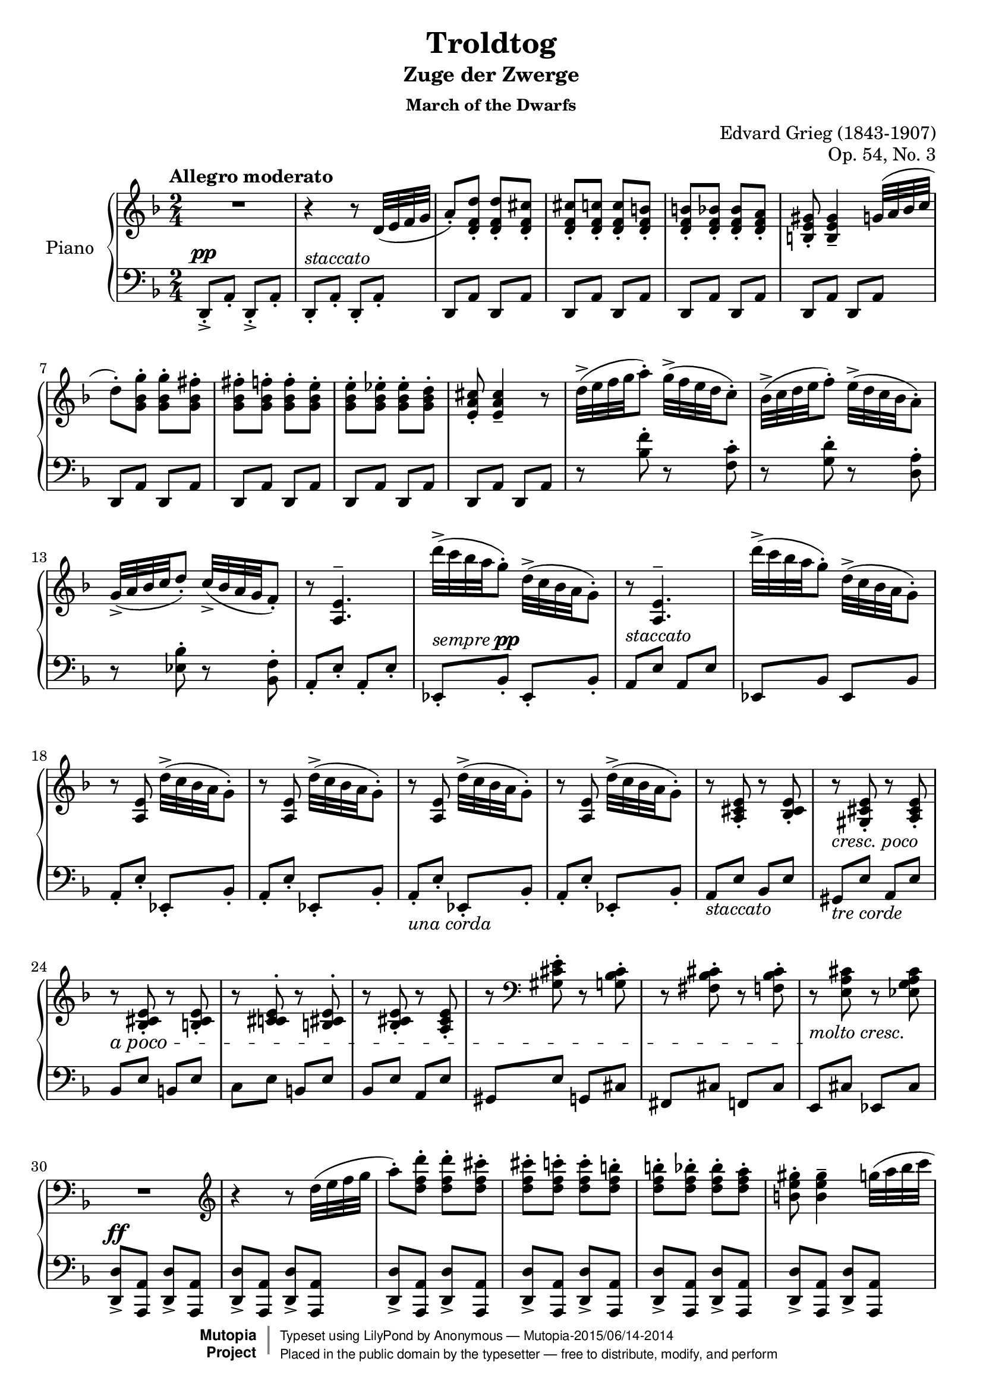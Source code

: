\version "2.18.2"
\language "english"

\header {
  title = "Troldtog"
  subtitle = "Zuge der Zwerge"
  subsubtitle = "March of the Dwarfs"
  composer = "Edvard Grieg (1843-1907)"
  opus = "Op. 54, No. 3"
  license = "Public Domain"
  mutopiatitle = "Troldtog (March of the Dwarfs)"
  mutopiacomposer = "GriegE"
  mutopiaopus = "Op. 54, No. 3"
  mutopiainstrument = "Piano"
  source = "C.F. Peters, n.d.(ca.1891)"
  style = "Romantic"
  license = "Public Domain"
  maintainer = "Anonymous"
  maintainerEmail = "beybladepiano@gmail.com"
  moreInfo = "Changed a few 'molto cresc.' and one 'dim.' for easier reading."

 footer = "Mutopia-2015/06/14-2014"
 copyright =  \markup { \override #'(baseline-skip . 0 ) \right-column { \sans \bold \with-url #"http://www.MutopiaProject.org" { \abs-fontsize #9  "Mutopia " \concat { \abs-fontsize #12 \with-color #white \char ##x01C0 \abs-fontsize #9 "Project " } } } \override #'(baseline-skip . 0 ) \center-column { \abs-fontsize #11.9 \with-color #grey \bold { \char ##x01C0 \char ##x01C0 } } \override #'(baseline-skip . 0 ) \column { \abs-fontsize #8 \sans \concat { " Typeset using " \with-url #"http://www.lilypond.org" "LilyPond" " by " \maintainer " " \char ##x2014 " " \footer } \concat { \concat { \abs-fontsize #8 \sans{ " Placed in the " \with-url #"http://creativecommons.org/licenses/publicdomain" "public domain" " by the typesetter " \char ##x2014 " free to distribute, modify, and perform" } } \abs-fontsize #13 \with-color #white \char ##x01C0 } } }
 tagline = ##f
}

global = {
  \key d \minor
  \numericTimeSignature
  \time 2/4
  \tempo "Allegro moderato"
}

right = \relative c' {
  \global
  % Music follows here.
  R2 | \noBreak %m1
  r4 r8 d32( e f g | \noBreak %m2
  a8\staccato) <d, f d'>\staccato <d f d'>\staccato <d f cs'>\staccato | \noBreak %m3
  <d f cs'>8\staccato <d f c'>\staccato <d f c'>\staccato <d f b>\staccato | \noBreak %m4
  <d f b>8\staccato <d f bf>\staccato <d f bf>\staccato <d f a>\staccato | \noBreak %m5
  <b e gs>8\staccato <b e gs>4\tenuto g'32( a bf c | \break %m6
  d8\staccato) <g, bf g'>\staccato <g bf g'>\staccato <g bf fs'>\staccato | \noBreak %m7
  <g bf fs'>8\staccato <g bf f'>\staccato <g bf f'>\staccato <g bf e>\staccato | \noBreak %m8
  <g bf e>8\staccato <g bf ef>\staccato <g bf ef>\staccato <g bf d>\staccato | \noBreak %m9
  <e a cs>8\staccato <e a cs>4\tenuto r8 | \noBreak %m10
  d'32\accent( e f g a8\staccato) g32\accent( f e d c8\staccato) | \noBreak %m11
  bf32\accent( c d e f8\staccato) e32\accent( d c bf a8\staccato) | \break %m12
  g32\accent(^[ a bf c d8\staccato)] c32\accent( bf a g f8\staccato) | \noBreak %m13
  r8 <a, e'>4.^\tenuto | \noBreak %m14
  d''32\accent( c bf a g8\staccato) d32\accent( c bf a g8\staccato) | \noBreak %m15
  r8 <a, e'>4.^\tenuto | \noBreak %m16
  d''32\accent( c bf a g8\staccato) d32\accent( c bf a g8\staccato) | \break %m17
  r8 <a, e'>8 d'32\accent( c bf a g8\staccato) | \noBreak %m18
  r8 <a, e'>8 d'32\accent( c bf a g8\staccato) | \noBreak %m19
  r8 <a, e'>8 d'32\accent( c bf a g8\staccato) | \noBreak %m20
  r8 <a, e'>8 d'32\accent( c bf a g8\staccato) | \noBreak %m21
  r8 <a, cs e>8\staccato r <bf cs e>\staccato | \noBreak %m22
  \set crescendoText = \markup { \italic { a poco } }
  \set crescendoSpanner = #'text
  \override DynamicTextSpanner.style = #'dashed-line
  r8_\markup{\italic "cresc. poco"} <gs cs e>\staccato r <a cs e>\staccato | \break %m23
  r8\< <bf cs e>\staccato r <b cs e>\staccato | \noBreak %m24
  r8 <c! cs e>^\staccato  r <b cs e>^\staccato | \noBreak %m25
  r8 <bf cs e>\staccato r <a cs e>\staccato | \noBreak %m26
  r8 \clef bass <gs cs e>\staccato r <g bf cs>\staccato | \noBreak %m27
  \crescHairpin r8 <fs bf cs>\staccato r <f bf cs>8\staccato | \noBreak %m28
  r8\!_\markup{\italic "molto cresc."} <e a cs> r <ef g a cs> | \break %m29
  R2 \clef treble| \noBreak %m30
  r4 r8 d''32( e f g | \noBreak %m31
  a8\staccato) <d, f d'>\staccato <d f d'>\staccato <d f cs'>\staccato | \noBreak %m32
  <d f cs'>8\staccato <d f c'>\staccato <d f c'>\staccato <d f b>\staccato | \noBreak %m33
  <d f b>8\staccato <d f bf>\staccato <d f bf>\staccato <d f a>\staccato | \noBreak %m34
  <b e gs>8\staccato <b e gs>4\tenuto g'32( a bf c | \break %m35
  d8\staccato) <g, bf g'>\staccato <g bf g'>\staccato <g bf fs'>\staccato | \noBreak %m36
  <g bf fs'>8\staccato <g bf f'>\staccato <g bf f'>\staccato <g bf e>\staccato | \noBreak %m37
  <g bf e>8\staccato <g bf ef>\staccato <g bf ef>\staccato <g bf d>\staccato | \noBreak %m38
  <e a cs>8\staccato <e a cs>4\tenuto r8 | \noBreak %m39
  \ottava #1 d'32\accent( e f g a8\staccato) g32\accent( f e d c8\staccato) | \noBreak %m40
  bf32\accent( c d e f8\staccato) e32\accent( d c bf a8\staccato) | \break %m41
  g32\accent(^[ a bf c d8\staccato)] c32\accent( bf a g f8\staccato) | \noBreak %m42
  <e a e'>8\staccato <e a e'>4\tenuto r8 | \noBreak %m43
  bf'32\accent( c d e f8\staccato) e32\accent( d c bf a8\staccato) | \noBreak %m44
  g32\accent( a bf c d8\staccato) c32\accent( bf a g f8\staccato) | \noBreak %m45
  ef32\accent( f g a bf8\staccato) a32\accent( g f e d8\staccato) | \noBreak %m46
  <a e' a>8\staccato <a e' a>4\tenuto r8 | \break %m47
  \ottava #0 d32\accent_\markup {\italic "dim. poco a poco"}( e f g a8\staccato) g32\accent( f e d c8\staccato) | \noBreak %m48
  bf32\accent( c d e f8\staccato) e32\accent( d c bf a8\staccato) | \noBreak %m49
  g32\accent(^[ a bf c d8\staccato)] c32\accent( bf a g f8\staccato) | \noBreak %m50
  <e a e'>8\staccato <e a e'>4\tenuto r8 | \noBreak %m51
  bf'32\accent( c d e f8\staccato) e32\accent( d c bf a8\staccato) | \break %m52
  g32\accent( a bf c d8\staccato) c32\accent( bf a g f8\staccato) | \noBreak %m53
  ef32\accent( f g a bf8\staccato) a32\accent( g f e d8\staccato) | \noBreak %m54
  <a e' a>8\staccato <a e' a>4\tenuto r8 | \noBreak %m55
  d''32\p\accent( c bf a g8\staccato) d32\accent( c bf a g8\staccato) | \noBreak %m56
  r8 <a, e'>4.^\tenuto | \break %m57
  d''32\accent( c bf a g8\staccato) d32\accent( c bf a g8\staccato) | \noBreak %m58
  r8 <a, e'>8 d'32\accent( c bf a g8\staccato) | \noBreak %m59
  r8_\markup {\italic " dim."} <a, e'>8 d'32\accent( c bf a g8\staccato) | \noBreak %m60
  r8 <a, e'>8 d'32\accent( c bf a g8\staccato) | \noBreak %m61
  r8 <a, e'>8 d'32\accent( c bf a g8\staccato) | \break %m62
  r4\pp r8 \clef bass d,32( e f g | \noBreak %m63
  a8\staccato) <d, f d'>\staccato <d f d'>\staccato <d f cs'>\staccato | \noBreak %m64
  <d f cs'>\staccato <d f c'>\staccato <d f c'>\staccato <d f b>\staccato | \noBreak %m65
  <d f b>\staccato <d f bf>\staccato <d f bf>\staccato <d f a>~ | \noBreak %m66
  <d f a>2 | \noBreak %m67
  R2 \clef treble |\noBreak %m68
  <<
    {
      \stemDown d'8\staccato[ a'\staccato d\staccato a'\accent~] | \noBreak %m69
      a2~\fermata \bar "||" \key d \major | \pageBreak %m70
      \stemUp a4( b8 cs | %m71
      d4 cs8 b | %m72
      cs8 a4 cs8) | %m73
      \slashedGrace cs8( fs,2) | %m74
      a4( b8 cs | %m75
      d4 cs8 b | \break %m76
      \dimHairpin cs8 fs,4 cs'8\>) | %m77
      \slashedGrace cs8( a2) | %m78
      a,4\!( b8 cs | %m79
      d4 cs8 b | %m80
      cs8 a4 cs8) | %m81
      \slashedGrace cs8( fs,2) | %m82
      a4( b8 cs | \break %m83
      d4 cs8 b | %m84
      cs8 fs,4 cs'8) | %m85
      \slashedGrace cs8( a2) \bar "||" | %m86
    }
    \\
    {
      s2 | s2 |
      <d fs>2_\markup {\dynamic p \italic "cantabile"} | %m71
      d2 | %m72
      <d fs>2 | %m73
      d2 | %m74
      <d fs>2 | %m75
      \crescHairpin d2\< | %m76
      d2\! | %m77
      cs2 | %78
      r8 <d, fs>4. | %m79
      r8 d4. | %m80
      r8 <d fs>4. | %m81
      r8 d4. | %m82
      r8 <d fs>4.\< | %m83
      r8 d4. | %m84
      r8\! d4. | %m85
      r8 cs4. | %m86

    }
  >>
  s4_\p b''4\tenuto | %m87
  s4 b4\tenuto | %m88
  r8 g,16( cs b e d g | %m89
  e16 a g cs b e) r8 | %m90
  s4 g,4\tenuto | %m91
  s4 g4\tenuto | \break %m92
  r8 ef,16^(a \stemUp g c bf ef | %m93
  c16 f ef a g c) r8 | %m94
  r8\pp c,,16^( fs e a g c | %m95
  a d c fs e a) r8\fermata | \pageBreak %m96
  <<
    {
      d4( e8 fs | %m97
      g4 fs8 e | %m98
      fs8 d4 fs8) | %m99
      \slashedGrace fs8( b,2) | %100
      d4\<( e8 fs | %m101
      g4 fs8 e | \break %m102
      fs8 b,4 fs'8\!) | %m103
      \slashedGrace fs8( d2) | %m104
      d,4( e8 fs | %m105
      g4 fs8 e | %m106
      fs8 d4 fs8) | %m107
      \slashedGrace fs8( b,2) | \break %108
      d4( e8 fs | %m109
      g4 fs8 e |  %m110
      fs4 b,8 fs'8) | %m111
      \slashedGrace fs8( d2) | %m112
    }
    \\
    {
      <g b>2\p | %m97
      g2 | %m98
      <g b>2 | %m99
      g2 | %m100
      <g b>2 | %m101
      g2 | %m102
      g2 | %m103
      fs2\> | %m104
      r8\! <g, b>4. | %m105
      r8 g4. | %m106
      r8 <g b>4. | %m107
      r8 g4. | %m108
      r8 <g b>4.\< | %m109
      r8 g4. | %m110
      r8 g4.\! | %m111
      r8 fs4. | %m112
    }
  >>
  s4 \stemDown e''4\tenuto | %m113
  r8 g,16^( d' b g' d b') | \break %m114
  s4 \stemDown b,4\tenuto | %m115
  r8 fs16( d' a fs' d a') | %m116
  s4 e,4\tenuto_\markup {\italic dim.} | %m117
  r8 g,16( d' b g' d b') | \break %m118
  s4 b,4\tenuto | %m119
  r8 \stemUp fs16( d' \crescHairpin \stemDown a\< fs' d a'\!) | %m1120
  R2 * 3 | \pageBreak %m121-123
  \key d \minor R2 | \noBreak %m124
  r4 r8 \stemNeutral d,,32( e f g | \noBreak %m125
  a8\staccato) <d, f d'>\staccato <d f d'>\staccato <d f cs'>\staccato | \noBreak %m126
  <d f cs'>8\staccato <d f c'>\staccato <d f c'>\staccato <d f b>\staccato | \noBreak %m127
  <d f b>8\staccato <d f bf>\staccato <d f bf>\staccato <d f a>\staccato | \noBreak %m128
  <b e gs>8\staccato <b e gs>4\tenuto g'32( a bf c | \break %m129
  d8\staccato) <g, bf g'>\staccato <g bf g'>\staccato <g bf fs'>\staccato | \noBreak %m130
  <g bf fs'>8\staccato <g bf f'>\staccato <g bf f'>\staccato <g bf e>\staccato | \noBreak %m131
  <g bf e>8\staccato <g bf ef>\staccato <g bf ef>\staccato <g bf d>\staccato | \noBreak %m132
  <e a cs>8\staccato <e a cs>4\tenuto r8 | \noBreak %m133
  d'32\accent( e f g a8\staccato) g32\accent( f e d c8\staccato) | \noBreak %m134
  bf32\accent( c d e f8\staccato) e32\accent( d c bf a8\staccato) | \break %m135
  g32\accent(^[ a bf c d8\staccato)] c32\accent( bf a g f8\staccato) | \noBreak %m136
  r8 <a, e'>4.^\tenuto | \noBreak %m137
  d''32\accent( c bf a g8\staccato) d32\accent( c bf a g8\staccato) | \noBreak %m138
  r8 <a, e'>4.^\tenuto | \noBreak %m139
  d''32\accent( c bf a g8\staccato) d32\accent( c bf a g8\staccato) | \break %m140
  r8 <a, e'>8 d'32\accent( c bf a g8\staccato) | \noBreak %m141
  r8 <a, e'>8 d'32\accent( c bf a g8\staccato) | \noBreak %m142
  r8 <a, e'>8 d'32\accent( c bf a g8\staccato) | \noBreak %m143
  r8 <a, e'>8 d'32\accent( c bf a g8\staccato) | \noBreak %m144
  r8 <a, cs e>8\staccato r <bf cs e>\staccato | \noBreak %m145
  \set crescendoText = \markup { \italic { a poco } }
  \set crescendoSpanner = #'text
  \override DynamicTextSpanner.style = #'dashed-line
  r8_\markup{\italic "cresc. poco"} <gs cs e>\staccato r <a cs e>\staccato | \break %m146
  r8\< <bf cs e>\staccato r <b cs e>\staccato | \noBreak %m147
  r8 <c! cs e>^\staccato  r <b cs e>^\staccato | \noBreak %m148
  r8 <bf cs e>\staccato r <a cs e>\staccato | \noBreak %m149
  r8 \clef bass <gs cs e>\staccato r <g bf cs>\staccato | \noBreak %m150
  \crescHairpin r8 <fs bf cs>\staccato r <f bf cs>8\staccato | \noBreak %m151
  r8\!_\markup{\italic "molto cresc."} <e a cs> r <ef g a cs> | \break %m152
  R2 \clef treble| \noBreak %m153
  r4 r8 d''32( e f g | \noBreak %m154
  a8\staccato) <d, f d'>\staccato <d f d'>\staccato <d f cs'>\staccato | \noBreak %m155
  <d f cs'>8\staccato <d f c'>\staccato <d f c'>\staccato <d f b>\staccato | \noBreak %m156
  <d f b>8\staccato <d f bf>\staccato <d f bf>\staccato <d f a>\staccato | \noBreak %m157
  <b e gs>8\staccato <b e gs>4\tenuto g'32( a bf c | \pageBreak %m158
  d8\staccato) <g, bf g'>\staccato <g bf g'>\staccato <g bf fs'>\staccato | \noBreak %m159
  <g bf fs'>8\staccato <g bf f'>\staccato <g bf f'>\staccato <g bf e>\staccato | \noBreak %m160
  <g bf e>8\staccato <g bf ef>\staccato <g bf ef>\staccato <g bf d>\staccato | \noBreak %m161
  <e a cs>8\staccato <e a cs>4\tenuto r8 | \noBreak %m162
  \ottava #1 d'32\accent( e f g a8\staccato) g32\accent( f e d c8\staccato) | \noBreak %m163
  bf32\accent( c d e f8\staccato) e32\accent( d c bf a8\staccato) | \break %m164
  g32\accent(^[ a bf c d8\staccato)] c32\accent( bf a g f8\staccato) | \noBreak %m165
  <e a e'>8\staccato <e a e'>4\tenuto r8 | \noBreak %m166
  bf'32\accent( c d e f8\staccato) e32\accent( d c bf a8\staccato) | \noBreak %m167
  g32\accent( a bf c d8\staccato) c32\accent( bf a g f8\staccato) | \noBreak %m168
  ef32\accent( f g a bf8\staccato) a32\accent( g f e d8\staccato) | \noBreak %m169
  <a e' a>8\staccato <a e' a>4\tenuto r8 | \break %m170
  \ottava #0 d32\accent_\markup {\italic "dim. poco a poco"}( e f g a8\staccato) g32\accent( f e d c8\staccato) | \noBreak %m171
  bf32\accent( c d e f8\staccato) e32\accent( d c bf a8\staccato) | \noBreak %m172
  g32\accent(^[ a bf c d8\staccato)] c32\accent( bf a g f8\staccato) | \noBreak %m173
  <e a e'>8\staccato <e a e'>4\tenuto r8 | \noBreak %m174
  bf'32\accent( c d e f8\staccato) e32\accent( d c bf a8\staccato) | \break %m175
  g32\accent( a bf c d8\staccato) c32\accent( bf a g f8\staccato) | \noBreak %m176
  ef32\accent( f g a bf8\staccato) a32\accent( g f e d8\staccato) | \noBreak %m177
  <a e' a>8\staccato <a e' a>4\tenuto r8 | \noBreak %m178
  d''32\p\accent( c bf a g8\staccato) d32\accent( c bf a g8\staccato) | \noBreak %m179
  r8 <a, e'>4.^\tenuto | \break %m180
  d''32\accent( c bf a g8\staccato) d32\accent( c bf a g8\staccato) | \noBreak %m181
  r8 <a, e'>8 d'32\accent( c bf a g8\staccato) | \noBreak %m182
  r8_\markup {\italic " dim."} <a, e'>8 d'32\accent( c bf a g8\staccato) | \noBreak %m183
  r8 <a, e'>8 d'32\accent( c bf a g8\staccato) | \noBreak %m184
  r8 <a, e'>8 d'32\accent( c bf a g8\staccato) | \break %m185
  r4\pp r8 \clef bass d,32( e f g | \noBreak %m186
  a8\staccato) <d, f d'>\staccato <d f d'>\staccato <d f cs'>\staccato | \noBreak %m187
  <d f cs'>\staccato <d f c'>\staccato <d f c'>\staccato <d f b>\staccato | \noBreak %m188
  <d f b>\staccato <d f bf>\staccato <d f bf>\staccato <d f a>~ | \noBreak %m189
  <d f a>2 | \noBreak %m190
  R2 \clef treble |\noBreak %m191
  \stemDown d'8-.[ a'-. d-. a'8\accent~] | %m192
  a2 | %m193
  <d, a' d>16\ff\accent <d a' d> r8 r4 \bar "|." | %m194
}

left = \relative c' {
  \global
  % Music follows here.
  d,,8\accent\staccato^\pp a'\staccato d,8\accent\staccato a'\staccato | %m1
  d,8\staccato^\markup{\italic "staccato"} a'\staccato d,\staccato a'\staccato | %m2
  d,8 a' d, a' | %m3
  d,8 a' d, a' | %m4
  d,8 a' d, a' | %m5
  d,8 a' d, a' | %m6
  d,8 a' d, a' | %m7
  d,8 a' d, a' | %m8
  d,8 a' d, a' | %m9
  d,8 a' d, a' | %m10
  r8 <bf' f'>8\staccato r8 <f c'>\staccato | %m11
  r8 <g d'>8\staccato r8 <d a'>\staccato | %m12
  r8 <ef bf'>8\staccato r8 <bf f'>\staccato | %m13
  a8\staccato e'\staccato a,\staccato e'\staccato | %m14
  ef,8\staccato^\markup{\italic "sempre" \dynamic "pp"} bf'\staccato ef,\staccato bf'\staccato | %m15
  a8^\markup{\italic "staccato"} e' a, e' | % m16
  ef,8 bf' ef, bf' | %m17
  a8\staccato e'\staccato ef,\staccato bf'\staccato | %m18
  a8\staccato e'\staccato ef,\staccato bf'\staccato | %m19
  a8\staccato_\markup{\italic "una corda"} e'\staccato ef,\staccato bf'\staccato | %m20
  a8\staccato e'\staccato ef,\staccato bf'\staccato | %m21
  a8_\markup{\italic "staccato"} e' bf e | %m22
  gs,8_\markup{\italic "tre corde"} e' a, e' | %m23
  bf8 e b e | %m24
  c8 e b e | %m25
  bf8 e a, e' | %m26
  gs,8 e' g, cs | %m27
  fs,8 cs' f, cs' | %m28
  e,8 cs' ef, cs' | %m29
  <d, d'>8\accent^\ff <a a'> <d d'>\accent <a a'> | %m30
  <d d'>8\accent <a a'> <d d'>\accent <a a'> | %m31
  <d d'>8\accent <a a'> <d d'>\accent <a a'> | %m32
  <d d'>8\accent <a a'> <d d'>\accent <a a'> | %m33
  <d d'>8\accent <a a'> <d d'>\accent <a a'> | %m34
  <d d'>8\accent <a a'> <d d'>\accent <a a'> | %m35
  <d d'>8\accent <a a'> <d d'>\accent <a a'> | %m36
  <d d'>8\accent <a a'> <d d'>\accent <a a'> | %m37
  <d d'>8\accent <a a'> <d d'>\accent <a a'> | %m38
  <d d'>8\accent <a a'> <d d'>\accent <a a'> | %m39
  <f'' f'>8\accent <d, d'> <e' e'>\accent <d, d'> | %m40
  <d' d'>8\accent <d, d'> \stemDown <c' c'>\accent <d, d'> | %m41
  \stemNeutral <bf' bf'>8\accent <d, d'> <a' a'>\accent <d, d'> | %m42
  <g g'>8\accent <d d'> <g g'>\accent <d d'> | %m43
  <d' d'>8\accent <d, d'> <c' c'>\accent <d, d'> | %m44
  <bf' bf'>8\accent <d, d'> <a' a'>\accent <d, d'> | %m45
  <g g'>8\accent <d d'> <f f'>\accent <d d'> | %m46
  <e e'>8\accent <d d'> <e e'>\accent <d d'> | %m47
  f'8^\accent_\staccato d,\staccato e'^\accent_\staccato d,\staccato | %m48
  d'8^\accent_\staccato d,\staccato c'^\accent_\staccato d,\staccato | %m49
  bf'8^\accent_\staccato d,\staccato a'^\accent_\staccato d,\staccato | %m50
  g^\accent_\staccato d\staccato g^\accent_\staccato d\staccato | %m51
  d'8^\accent_\staccato d,\staccato c'^\accent_\staccato d,\staccato | %m52
  bf'8^\accent_\staccato d,\staccato a'^\accent_\staccato d,\staccato | %m53
  g8\accent\staccato d\staccato f\accent\staccato d\staccato | %m54
  e8\accent\staccato d\staccato e\accent\staccato d\staccato | %m55
  ef8\staccato a\staccato ef\staccato a\staccato | %m56
  d,8\staccato a'\staccato d,\staccato a'\staccato | %m57
  ef8\staccato a\staccato ef\staccato a\staccato | %m58
  d,8\staccato a'\staccato ef\staccato a\staccato | %m59
  d,8\staccato a'\staccato ef\staccato a\staccato | %m60
  d,8\staccato_\markup {\italic "una corda"} a'\staccato ef\staccato a\staccato | %m61
  d,8\staccato a'\staccato ef\staccato a\staccato | %m62
  d,8\staccato a'\staccato d,\staccato a'\staccato | %m63
  d,8\staccato a'\staccato d,\staccato a'\staccato | %m64
  d,8\staccato a'\staccato d,\staccato a'\staccato | %m65
  d,8\staccato a'\staccato d,\staccato a'\staccato | %m66
  d,8\staccato a'\staccato d,\staccato a'\staccato | %m67
  \stemUp d,8\staccato[ a'\staccato d\staccato a'\staccato] | %m68
  R2 | %m69
  R2\fermata \clef treble \key d \major | %m70
  <d a'>2 | %m71
  <b fs' b>2 | %m72
  <d a'>2 | %m73
  <b fs' b>2 | %m74
  <<
    {
      a'2 | %m75
      <b, b' >2 | %m76
      \stemDown e2 | %m77
      \stemNeutral <a, a'>2 | %m78
    }
    \\
    {
      d4 cs | %m75
      fs4^( f) | %m76
      \stemUp a4^( gs) | %m77
      \stemDown e4^( es) \clef bass | %m78

    }
  >>
  r8 <d, a'>4. | %m79
  r8 <b fs' b>4. | %m80
  r8 <d a'>4. | %m81
  r8 <b fs' b>4. | %m82
  <<
    {
      s8 a'4. | %m83
      \stemDown s8 <b, b'>4. | %m84
      \stemUp s8 \slashedGrace e,8~ e4. | %m85
    }
    \\
    {
      r8 d'4 cs8 | %m84
      r8 fs4 f8 | %m85
      \stemUp r8 a4 gs8 | %m86
    }
  >>
  r8 <a, e' a>4. \clef treble| %m87
  \override TupletNumber.Y-offset = 7.75 \tuplet 6/4 {a'16\sustainOn([ g' cs \change Staff = right \stemDown e g e')]} \change Staff = left g,4\tenuto | %m87
  \tuplet 6/4 {\stemUp a,,16([ g' cs \change Staff = right \stemDown e g e')]} \change Staff = left g,4\tenuto | \break %m88
  \stemUp a,,8\staccato[\sustainOn e'\staccato g\staccato b\staccato] | %m89
  \stemDown cs8\staccato[ e\staccato g\staccato] r8 | %m90
  \override TupletNumber.X-offset = 8.5 \override TupletNumber.Y-offset = 8 \tuplet 6/4 {\stemUp f,,16\sustainOn([ ef' a \change Staff = right \stemDown c ef c')]} \change Staff = left ef,4\tenuto | %m91
  \tuplet 6/4 {\stemUp f,,16([ ef' a \change Staff = right \stemDown c ef c')]} \change Staff = left ef,4\tenuto \clef bass| %m92
  \stemUp f,,8^\staccato[\sustainOn c'^\staccato \change Staff = right \stemDown ef_\staccato g_\staccato] | %m93
  a_\staccato[ c_\staccato ef_\staccato] r8 | %m94
  \change Staff = left \stemUp d,,8^\staccato[\sustainOn a'^\staccato c^\staccato \change Staff = right \stemDown e_\staccato] | %m95
  fs8_\staccato[ a_\staccato c!_\staccato] s8 \change Staff = left | %m96
  \clef treble <g d'>2 | %m97
  <e b' e>2 | %m98
  <g d'>2 | %m99
  <e b' e>2 | %m100 
  <<
    {
     d'2 | %m101
     <e, e'>2 | %m102
     d'4( cs) | %m103
     <d, d'>2 | %m104
    }
    \\
    {
     g4( fs) | %m101
     b4^( bf) | %m102
     a2 | %m103
     a4^( as)| %m104
    }
  >>
  \clef bass r8 <g, d'>4. | %m105
  r8 <e b' e>4. | %m106
  r8 <g d'>4. | %m107
  r8 <e b' e>4. | %m108
  <<
    {
     r8 d'4. | %m109
     r8 e4. | %m110
     r8 \slashedGrace a,,8( d'4)( cs8) | %m111
    }
    \\
    {
     r8 g4( fs8) | %m109
     r8 <e b'>4^( bf'8) | %m110
     r8 \stemUp \slashedGrace a,8~ \stemDown a4. | %m111
    }
  >>
  r8 <d a' d>4. | %m112
  \clef treble \override TupletNumber.X-offset = 7.75 \override TupletNumber.Y-offset = 11 \tuplet 6/4 {\stemUp d'16\sustainOn[( c' fs \change Staff = right \stemDown a c a')]} \change Staff = left c,4\tenuto %m113
  \stemUp d,,8\staccato\sustainOn[ b'\staccato d\staccato g\staccato] | %m114
  \override TupletNumber.X-offset = 7.5 \override TupletNumber.Y-offset = 7.75 \tuplet 6/4 {d,16\sustainOn( a' cs \change Staff = right \stemDown e g e')} \change Staff = left \stemDown g,4\tenuto | %m115
  \stemUp d,8-.\sustainOn a'-. d-. fs-. | %m116
  \clef bass \override TupletNumber.X-offset = 8.5 \override TupletNumber.Y-offset = 8.5 \tuplet 6/4 {d,,16\sustainOn( c' fs \change Staff = right \stemDown a c a')} \change Staff = left \clef treble c,4\tenuto | %m117
  \clef bass \stemDown d,,8-.\sustainOn b'-. d-. g-. | %m118
  \stemUp \override TupletNumber.X-offset = 7.25 \override TupletNumber.Y-offset = 9 \tuplet 6/4 {d,16\sustainOn( a' cs \change Staff = right \stemDown e g e')} \change Staff = left g,4\tenuto | %m119
  \stemDown d,8-.\sustainOn a'-. d-. a'-.\sustainOff | %m120
  \clef treble \stemUp d8\accent\staccato[ a-. d,-. a'-.] | %m121
  \clef bass \dimHairpin \stemDown d,8-.\>[ a-. d-. a-.\!] | %m122
  \stemUp d,8-.[ a'-. d,-. a-.] \bar "||" | %m123
  \key d \minor \stemNeutral d,8\accent\staccato^\pp a'\staccato d,8\accent\staccato a'\staccato | %m124
  d,8\staccato^\markup{\italic "staccato"} a'\staccato d,\staccato a'\staccato | %m125
  d,8 a' d, a' | %m126
  d,8 a' d, a' | %m127
  d,8 a' d, a' | %m128
  d,8 a' d, a' | %m129
  d,8 a' d, a' | %m130
  d,8 a' d, a' | %m131
  d,8 a' d, a' | %m132
  d,8 a' d, a' | %m133
  r8 <bf' f'>8\staccato r8 <f c'>\staccato | %m134
  r8 <g d'>8\staccato r8 <d a'>\staccato | %m135
  r8 <ef bf'>8\staccato r8 <bf f'>\staccato | %m136
  a8\staccato e'\staccato a,\staccato e'\staccato | %m137
  ef,8\staccato^\markup{\italic "sempre" \dynamic "pp"} bf'\staccato ef,\staccato bf'\staccato | %m138
  a8^\markup{\italic "staccato"} e' a, e' | % m139
  ef,8 bf' ef, bf' | %m140
  a8\staccato e'\staccato ef,\staccato bf'\staccato | %m141
  a8\staccato e'\staccato ef,\staccato bf'\staccato | %m142
  a8\staccato_\markup{\italic "una corda"} e'\staccato ef,\staccato bf'\staccato | %m143
  a8\staccato e'\staccato ef,\staccato bf'\staccato | %m144
  a8_\markup{\italic "staccato"} e' bf e | %m145
  gs,8_\markup{\italic "tre corde"} e' a, e' | %m146
  bf8 e b e | %m147
  c8 e b e | %m148
  bf8 e a, e' | %m149
  gs,8 e' g, cs | %m150
  fs,8 cs' f, cs' | %m151
  e,8 cs' ef, cs' | %m152
  <d, d'>8\accent^\ff <a a'> <d d'>\accent <a a'> | %m153
  <d d'>8\accent <a a'> <d d'>\accent <a a'> | %m154
  <d d'>8\accent <a a'> <d d'>\accent <a a'> | %m155
  <d d'>8\accent <a a'> <d d'>\accent <a a'> | %m156
  <d d'>8\accent <a a'> <d d'>\accent <a a'> | %m157
  <d d'>8\accent <a a'> <d d'>\accent <a a'> | %m158
  <d d'>8\accent <a a'> <d d'>\accent <a a'> | %m159
  <d d'>8\accent <a a'> <d d'>\accent <a a'> | %m160
  <d d'>8\accent <a a'> <d d'>\accent <a a'> | %m161
  <d d'>8\accent <a a'> <d d'>\accent <a a'> | %m162
  <f'' f'>8\accent <d, d'> <e' e'>\accent <d, d'> | %m163
  <d' d'>8\accent <d, d'> \stemDown <c' c'>\accent <d, d'> | %m164
  \stemNeutral <bf' bf'>8\accent <d, d'> <a' a'>\accent <d, d'> | %m165
  <g g'>8\accent <d d'> <g g'>\accent <d d'> | %m166
  <d' d'>8\accent <d, d'> <c' c'>\accent <d, d'> | %m167
  <bf' bf'>8\accent <d, d'> <a' a'>\accent <d, d'> | %m168
  <g g'>8\accent <d d'> <f f'>\accent <d d'> | %m169
  <e e'>8\accent <d d'> <e e'>\accent <d d'> | %m170
  f'8^\accent_\staccato d,\staccato e'^\accent_\staccato d,\staccato | %m171
  d'8^\accent_\staccato d,\staccato c'^\accent_\staccato d,\staccato | %m172
  bf'8^\accent_\staccato d,\staccato a'^\accent_\staccato d,\staccato | %m173
  g^\accent_\staccato d\staccato g^\accent_\staccato d\staccato | %m174
  d'8^\accent_\staccato d,\staccato c'^\accent_\staccato d,\staccato | %m175
  bf'8^\accent_\staccato d,\staccato a'^\accent_\staccato d,\staccato | %m176
  g8\accent\staccato d\staccato f\accent\staccato d\staccato | %m177
  e8\accent\staccato d\staccato e\accent\staccato d\staccato | %m178
  ef8\staccato a\staccato ef\staccato a\staccato | %m179
  d,8\staccato a'\staccato d,\staccato a'\staccato | %m180
  ef8\staccato a\staccato ef\staccato a\staccato | %m181
  d,8\staccato a'\staccato ef\staccato a\staccato | %m182
  d,8\staccato a'\staccato ef\staccato a\staccato | %m183
  d,8\staccato_\markup {\italic "una corda"} a'\staccato ef\staccato a\staccato | %m184
  d,8\staccato a'\staccato ef\staccato a\staccato | %m185
  d,8\staccato a'\staccato d,\staccato a'\staccato | %m186
  d,8\staccato a'\staccato d,\staccato a'\staccato | %m187
  d,8\staccato a'\staccato d,\staccato a'\staccato | %m188
  d,8\staccato a'\staccato d,\staccato a'\staccato | %m189
  d,8\staccato a'\staccato d,\staccato a'\staccato | %m190
  \stemUp d,8\staccato[ a'\staccato d\staccato a'\staccato] | %m191
  R2 * 2 | %m192-193
  <d,, a' d>16\accent <d a' d>16 r8 r4 | %m194
}

\score {
  \new PianoStaff \with {
    instrumentName = "Piano"
  } <<
    \new Staff = "right" \with {
      midiInstrument = "acoustic grand"
    } \right
    \new Staff = "left" \with {
      midiInstrument = "acoustic grand"
    } { \clef bass \left }
  >>
  \layout {}
  \midi {
    \tempo 4=120
  }
}
